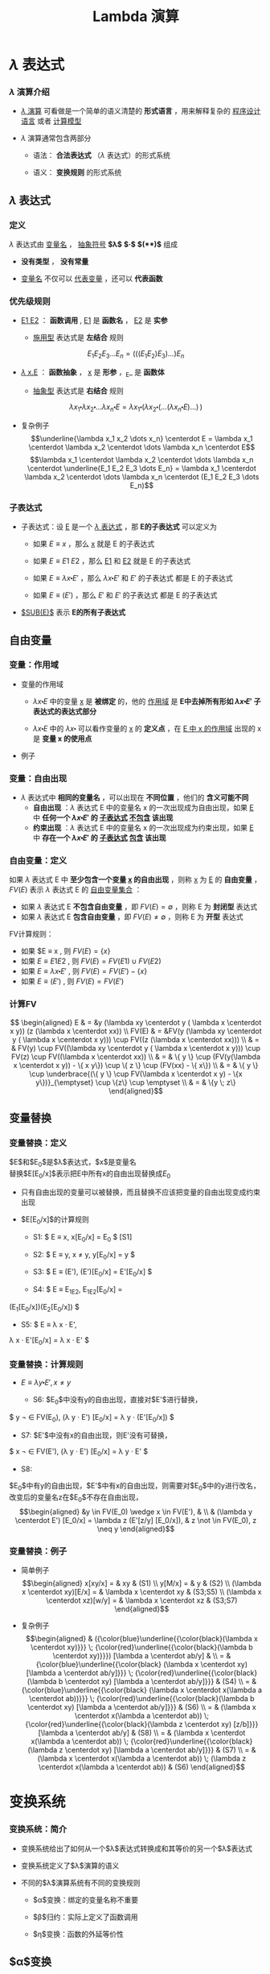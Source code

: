 #+TITLE: Lambda 演算
#+HTML_HEAD: <link rel="stylesheet" type="text/css" href="css/main.css" />
#+OPTIONS: num:nil timestamp:nil 
#+OPTIONS: tex:t    
* $\lambda$ 表达式

*** $\lambda$ 演算介绍

    -  _$\lambda$ 演算_ 可看做是一个简单的语义清楚的 *形式语言* ，用来解释复杂的 _程序设计语言_ 或者 _计算模型_ 

    -  $\lambda$ 演算通常包含两部分

      -  语法： *合法表达式* （$\lambda$ 表达式）的形式系统

      -  语义： *变换规则* 的形式系统

**  $\lambda$ 表达式

*** 定义

    $\lambda$ 表达式由 _变量名_ ， _抽象符号_ *$\lambda$*  *$\centerdot$*  *$($* *$)$* 组成
    \begin{aligned}
	  <\textrm{$\lambda$表达式}> & := & <\textrm{变量名}> \\
	  <\textrm{$\lambda$表达式}> & := & (<\textrm{$\lambda$表达式}>\quad<\textrm{$\lambda$表达式}>) \\ 
	  <\textrm{$\lambda$表达式}> & := & (\lambda<\textrm{变量名}>.<\textrm{$\lambda$表达式}>)  
    \end{aligned}

    -  *没有类型* ， *没有常量* 

    -  _变量名_ 不仅可以 _代表变量_ ，还可以 *代表函数* 

*** 优先级规则

    -  _E1 E2_ ： *函数调用* ,  _E1_ 是 *函数名* ， _E2_ 是 *实参*

      -  _施用型_ 表达式是 *左结合* 规则
	$$E_1  E_2 E_3 \dots E_n= (((E_1 E_2) E_3) \dots) E_n$$

    -  _$\lambda$ x.E_ ： *函数抽象* ， _x_ 是 *形参* ，_E_ 是 *函数体* 

      -  _抽象型_ 表达式是 *右结合* 规则
	$$\lambda x_1 \centerdot  \lambda  x_2 \centerdot  
	\dots \lambda x_n \centerdot E = \lambda x_1
	\centerdot (\lambda x_2 \centerdot
	(\dots (\lambda x_n \centerdot E) \dots ) \,)$$

    -  复杂例子
      $$\underline{\lambda x_1 x_2 \dots x_n} \centerdot E = \lambda x_1 \centerdot  \lambda  x_2 \centerdot  
      \dots \lambda x_n \centerdot E$$
      $$\lambda x_1 \centerdot  \lambda  x_2 \centerdot  
      \dots \lambda x_n \centerdot \underline{E_1  E_2
      E_3 \dots E_n} =  \lambda x_1 \centerdot  \lambda  x_2 \centerdot  
      \dots \lambda x_n \centerdot (E_1 E_2 E_3 \dots E_n)$$

*** 子表达式

    -  子表达式：设 _E_ 是一个 _$\lambda$ 表达式_ ，那 *E的子表达式* 可以定义为

      - 如果 $E \equiv x$ ，那么 _x_ 就是 E 的子表达式
      - 如果 $E \equiv E1 \; E2$ ，那么 _E1_ 和 _E2_ 就是 E 的子表达式
      - 如果 $E \equiv \lambda x \centerdot E'$ ，那么 $\lambda x \centerdot E'$ 和 $E'$ 的子表达式 都是 E 的子表达式

      - 如果 $E \equiv (E')$ ，那么 $E'$ 和 $E'$ 的子表达式 都是 E 的子表达式

    -  _$SUB(E)$_ 表示 *E的所有子表达式* 

**  自由变量

*** 变量：作用域

    -  变量的作用域

      -  $\lambda x \centerdot E$ 中的变量 _x_ 是 *被绑定* 的，他的 _作用域_ 是 *E中去掉所有形如 $\lambda x \centerdot E'$ 子表达式的表达式部分* 

      -  $\lambda x \centerdot E$ 中的 $\lambda x \centerdot$ 可以看作变量的 _x_ 的 *定义点* ，在 _E 中 x 的作用域_ 出现的 x 是 *变量 x 的使用点* 

    -  例子
    #+ATTR_HTML: image :width 70% 
    [[file:pic/var-effective-region.png]]

*** 变量：自由出现

    - $\lambda$ 表达式中 *相同的变量名* ，可以出现在 *不同位置* ，他们的 *含义可能不同* 
      + *自由出现* ：$\lambda$ 表达式 E 中的变量名 x 的一次出现成为自由出现，如果 _E_ 中 *任何一个 $\lambda x \centerdot E'$ 的 _子表达式_ _不包含_ 该出现*
      + *约束出现* ：$\lambda$ 表达式 E 中的变量名 x 的一次出现成为约束出现，如果 _E_ 中 *存在一个 $\lambda x \centerdot E'$ 的 _子表达式_ _包含_ 该出现* 

    #+ATTR_HTML: image :width 70% 
    [[file:pic/free-variable.png]]

*** 自由变量：定义

    如果 $\lambda$ 表达式 E 中 *至少包含一个变量 _x_ 的自由出现* ，则称 _x_ 为 _E_ 的 *自由变量* ， $FV(E)$ 表示 $\lambda$ 表达式 E 的 _自由变量集合_ ：
      + 如果 $\lambda$ 表达式 E *不包含自由变量* ，即 $FV(E) = \emptyset$ ，则称 E 为 *封闭型* 表达式
      + 如果 $\lambda$ 表达式 E *包含自由变量* ，即 $FV(E) \neq \emptyset$ ，则称 E 为 *开型* 表达式

    FV计算规则：

    - 如果 $E \equiv x , 则 $FV(E) = \{ x \}$ 
    - 如果 $E \equiv E1 E2$ ,  则 $FV(E) =  FV(E1) \cup FV(E2)$ 
    - 如果 $E \equiv \lambda x \centerdot E'$ , 则 $FV(E) =  FV(E') -\{ x \}$ 
    - 如果 $E \equiv (E')$ ,  则 $FV(E) =  FV(E')$  

*** 计算FV

    $$
    \begin{aligned}
    E & = &y (\lambda xy \centerdot y ( \lambda x \centerdot x y)) (z (\lambda x \centerdot xx))  \\ 
    FV(E) & = &FV(y (\lambda xy \centerdot y ( \lambda x \centerdot x y))) \cup FV((z (\lambda x \centerdot xx))) \\ 
    & = & FV(y) \cup FV((\lambda xy \centerdot y ( \lambda x \centerdot x y))) \cup FV(z) \cup FV((\lambda x \centerdot xx)) \\
    & = & \{ y \} \cup (FV(y(\lambda x \centerdot  x y)) - \{ x y\}) \cup \{ z \} \cup (FV(xx) - \{ x\}) \\ 
    & = & \{ y \} \cup \underbrace{(\{ y \} \cup FV(\lambda x \centerdot  x y) - \{x y\})}_{\emptyset} \cup \{z\} \cup \emptyset \\ 
    & = & \{y \; z\} \end{aligned}$$ 

**  变量替换

*** 变量替换：定义

    $E$和$E_0$是$\lambda$表达式，$x$是变量名\\
    替换$E[E_0/x]$表示把E中所有x的自由出现替换成$E_0$

    -  只有自由出现的变量可以被替换，而且替换不应该把变量的自由出现变成约束出现

    -  $E[E_0/x]$的计算规则

      -  S1: $ E \equiv x,  x[E_0/x]  = E_0 $ [S1]

      -  S2: $ E \equiv y, x \neq y,   y[E_0/x]  = y  $

      -  S3: $ E \equiv (E'),   (E')[E_0/x]  = E'[E_0/x]  $

      -  S4: $ E \equiv E_1E_2,   E_1E_2[E_0/x]  =
	(E_1[E_0/x])(E_2[E_0/x]) $

      -  S5: $ E \equiv \lambda x \centerdot E',   
	\lambda x \centerdot    E'[E_0/x]   =  \lambda x \centerdot E' $

*** 变量替换：计算规则

    -  $E \equiv \lambda y \centerdot E', x \neq y$

      -  S6: $E_0$中没有y的自由出现，直接对$E'$进行替换，
	$ y \not \in FV(E_0),   (\lambda y
	\centerdot E') [E_0/x] = \lambda y \centerdot
	(E'[E_0/x]) $

      -  S7: $E'$中没有x的自由出现，则E'没有可替换，
	$ x \not \in FV(E'),   (\lambda y \centerdot E')
	[E_0/x] = \lambda y
	\centerdot E' $

      -  S8:
	$E_0$中有y的自由出现，$E'$中有x的自由出现，则需要对$E_0$中的y进行改名，改变后的变量名z在$E_0$不存在自由出现，
	$$\begin{aligned}
	&y \in FV(E_0) \wedge x \in FV(E'), & \\   
	& (\lambda y  \centerdot  E') [E_0/x] 
	= \lambda z  (E'[z/y]  [E_0/x]),  
	& z \not \in FV(E_0), z \neq y   
	\end{aligned}$$

*** 变量替换：例子

    -  简单例子 $$\begin{aligned}
      x[xy/x] = & xy  & (S1) \\ 
      y[M/x] = & y & (S2) \\ 
      (\lambda x \centerdot  xy)[E/x] = & \lambda x \centerdot xy & (S3;S5) \\  
      (\lambda x \centerdot  xz)[w/y] = & \lambda x \centerdot xz & (S3;S7) 
      \end{aligned}$$

    -  复杂例子 $$\begin{aligned}
      & ({\color{blue}\underline{{\color{black}(\lambda x \centerdot xy)}}} \;  
      {\color{red}\underline{{\color{black}(\lambda b \centerdot xy)}}}) 
      [\lambda a \centerdot ab/y] & \\ 
      = & {\color{blue}\underline{{\color{black}
      (\lambda x \centerdot xy) [\lambda a \centerdot ab/y]}}} \;  
      {\color{red}\underline{{\color{black}(\lambda b \centerdot xy) 
      [\lambda a \centerdot ab/y]}}} & (S4)  \\  
      = & {\color{blue}\underline{{\color{black}
      (\lambda x \centerdot x(\lambda a \centerdot ab))}}} \;
      {\color{red}\underline{{\color{black}(\lambda b \centerdot xy) 
      [\lambda a \centerdot ab/y]}}} & (S6) \\  
      = & (\lambda x \centerdot x(\lambda a \centerdot ab)) \; 
      {\color{red}\underline{{\color{black}(\lambda z \centerdot xy) [z/b]}}}
      [\lambda a \centerdot ab/y] & (S8) \\  
      = & (\lambda x \centerdot x(\lambda a \centerdot ab)) \; 
      {\color{red}\underline{{\color{black}
      (\lambda z \centerdot xy) [\lambda a \centerdot ab/y]}}} & (S7) \\ 
      = & (\lambda x \centerdot x(\lambda a \centerdot ab)) \; 
      (\lambda z \centerdot x(\lambda a \centerdot ab)) & (S6) 
      \end{aligned}$$

* 变换系统

*** 变换系统：简介

    -  变换系统给出了如何从一个$\lambda$表达式转换成和其等价的另一个$\lambda$表达式

    -  变换系统定义了$\lambda$演算的语义

    -  不同的$\lambda$演算系统有不同的变换规则

      -  $\alpha$变换：绑定的变量名称不重要

      -  $\beta$归约：实际上定义了函数调用

      -  $\eta$变换：函数的外延等价性

**  $\alpha$变换

*** $\alpha$变换：定义

    设E是$\lambda$表达式，x，y是变量名，如果$y \not \in FV(\lambda x \centerdot E)$，则称下面变换为$\alpha$变换
    $$\lambda x \centerdot E \stackrel{\alpha}{\longrightarrow} \lambda y \centerdot(E[y/x])$$

    -  $\alpha$变换只是改变了$\lambda x \centerdot E$的形参名

    -  条件：新的形参不允许是函数体的自由变量，否则会改变函数含义

*** $\alpha$变换：例子

    -  合法的$\alpha$变换 $$\begin{aligned}
      \lambda x \centerdot (zx) & \stackrel{\alpha}{\longrightarrow} & \lambda y \centerdot (zy) \\ 
      \lambda x \centerdot ((\lambda y \centerdot yx) x) & \stackrel{\alpha}{\longrightarrow} & \lambda z  \centerdot ((\lambda y \centerdot yz) z) 
      \end{aligned}$$

    -  非法的$\alpha$变换 $$\begin{aligned}
      \lambda x \centerdot (zy) & \stackrel{\alpha}{\longrightarrow} &  \lambda y \centerdot (zy) \\
      \lambda x \centerdot (z (\lambda y \centerdot x))  & \stackrel{\alpha}{\longrightarrow} & \lambda y \centerdot (z (\lambda y \centerdot y)) 
      \end{aligned}$$

**  $\beta$变换

*** $\beta$变换：定义

    设$(\lambda x \centerdot E)$和$E_0$是$\lambda$表达式，则称下面的变换为$\beta$变换
    $$(\lambda x \centerdot E)E_0 \stackrel{\beta}{\longrightarrow} E[E_0/x]$$

    -  $\beta$变换事实上定义了函数调用的语义

    -  $\beta$变换是最重要的一个变换

*** $\beta$变换：例子

    -  $(\lambda x \centerdot xy) x \stackrel{\beta}{\longrightarrow} xy$

    -  $(\lambda x \centerdot xx) y \stackrel{\beta}{\longrightarrow} yy$

    -  $$\begin{aligned}
      {\color{blue}\underline{{\color{black}(\lambda x \centerdot (\lambda y \centerdot (\lambda z \centerdot xyz)))A}}}BC & & \\
      & \stackrel{\beta}{\longrightarrow} & {\color{blue}\underline{{\color{black}(\lambda y \centerdot (\lambda z \centerdot Ayz))B}}}C \\
      & \stackrel{\beta}{\longrightarrow} & {\color{blue}\underline{{\color{black}(\lambda z \centerdot ABz)C}}} \\ 
      & \stackrel{\beta}{\longrightarrow} & ABC 
      \end{aligned}$$

**  $\eta$变换

*** $\eta$变换：定义

    设$\lambda x \centerdot Mx$是一个$\lambda$表达式，且$x \not \in FV(M)$,
    则称下面的变换是$\eta$变换
    $$(\lambda x \centerdot Mx) \stackrel{\eta}{\longrightarrow} M$$

    -  函数的外延等价性：$\forall x, f(x) = h(x) \Longrightarrow f \equiv h$

    -  $\eta$变换不是$\lambda$演算系统必须的变换

    -  例子

      -  合法变换：
	$\lambda x \centerdot (\lambda y \centerdot yy) x \stackrel{\eta}{\longrightarrow}(\lambda y \centerdot yy)$

      -  非法变换：
	$\lambda x \centerdot (\lambda y \centerdot y{\color{red}x}) x {\color{red}\stackrel{\eta}{\nrightarrow}} (\lambda y \centerdot yx) $

      -  与$\beta$变换结合
	$$\forall y, x \not \in FV(M), (\lambda x \centerdot Mx)y \stackrel{\beta}{\longrightarrow} My$$

**  归约和范式

*** 归约：定义

    -  $(\lambda x \centerdot E)E_0$被称为$\beta$基

    -  $(\lambda x \centerdot Mx)$被称为$\eta$基

    -  $\beta$基和$\eta$基被统称为归约基

    对表达式中某一归约基实行某种变换被称为归约

    -  表达式可以同时有多个归约基

    -  归约过程不唯一

    -  不同的归约过程得到的结果不一定相同

*** 归约：不同的归约过程得到相同的结果

    $$\begin{aligned}
    (\lambda y \centerdot y({\color{blue}\underline{(\lambda a \centerdot xa) (\lambda a \centerdot a))}})\;(\lambda b \centerdot b) & \stackrel{\beta}{\longrightarrow} & {\color{red}\underline{(\lambda y \centerdot y{\color{blue}(x (\lambda a \centerdot a)})) \; (\lambda b \centerdot b)}}   \\ 
    &  \stackrel{\beta}{\longrightarrow} & {\color{cyan}\underline{{\color{red}(\lambda b \centerdot b)}\;(x (\lambda a \centerdot a))}} \\
    & \stackrel{\beta}{\longrightarrow} & {\color{cyan}x(\lambda a \centerdot a)} \\
    {\color{blue}\underline{(\lambda y \centerdot y((\lambda a \centerdot xa) (\lambda a \centerdot a)))\;(\lambda b \centerdot b)}} & \stackrel{\beta}{\longrightarrow} & {\color{red}\underline{{\color{blue}(\lambda b \centerdot b)}((\lambda a \centerdot xa) (\lambda a \centerdot a))}}   \\ 
    &  \stackrel{\beta}{\longrightarrow} & {\color{cyan}\underline{{\color{red}(\lambda a \centerdot xa) (\lambda a \centerdot a)}}} \\
    & \stackrel{\beta}{\longrightarrow} & {\color{cyan}x(\lambda a \centerdot a)} \\
    (\lambda y \centerdot y({\color{blue}\underline{(\lambda a \centerdot xa)}} (\lambda a \centerdot a)))\;(\lambda b \centerdot b) &   \stackrel{\eta}{\longrightarrow} & {\color{red}\underline{(\lambda y \centerdot y ({\color{blue}x} (\lambda a \centerdot a))) (\lambda b \centerdot b)}}  \\   
    &  \stackrel{\beta}{\longrightarrow} & {\color{cyan}\underline{{\color{red}(\lambda b \centerdot b)}\;(x (\lambda a \centerdot a))}} \\
    & \stackrel{\beta}{\longrightarrow} & {\color{cyan}x(\lambda a \centerdot a)}
    \end{aligned}$$

*** 归约：不同的归约过程得到不同的结果

    -  归约过程1 $$\begin{aligned}
      {\color{red}\underline{(\lambda x \centerdot y) ((\lambda x \centerdot xx) (\lambda x \centerdot xx))}}  &  \stackrel{\beta}{\longrightarrow} & y[((\lambda x \centerdot xx) (\lambda x \centerdot xx))/x] \\
      &   \stackrel{\beta}{\longrightarrow} & y 
      \end{aligned}$$

    -  归约过程2 $$\begin{aligned}
      (\lambda x \centerdot y) ({\color{red}\underline{(\lambda x \centerdot xx) (\lambda x \centerdot xx)}}) &  \stackrel{\beta}{\longrightarrow} & (\lambda x \centerdot y) ({\color{red}\underline{(\lambda x \centerdot xx) (\lambda x \centerdot xx)}})  \\ 
      &  \stackrel{\beta}{\longrightarrow} & (\lambda x \centerdot y) ({\color{red}\underline{(\lambda x \centerdot xx) (\lambda x \centerdot xx)}}) \\  
      & & \cdots
      \end{aligned}$$

*** 范式：定义

    如果E是一个$\lambda$表达式，且E不包含任何归约基，这样的表达式被称为范式\\
    如果一个表达式经过有限次归约能成为范式，则称该表达式有范式\\
    最左归约：按归约基的$\lambda$符号出现顺序，每次归约最左边的归约基

    -  $X \Rightarrow Y$：经过有限次($\alpha$, $\beta$,
      $\eta$)变换，X归约成Y

    -  $X \Rightarrow^\gamma Y$：经过有限次($\beta$, $\eta$)变换，X归约成Y

    -  $X \Rightarrow^\alpha Y$：经过有限次$\alpha$变换，X归约成Y

*** 范式：性质

    如果有范式，则在$\alpha$变换下一定唯一

    如果有范式，则最左归约法一定能归约出范式

    -  范式是$\lambda$表达式具有相同解释的最简表达形式

    -  $\lambda$表达式不一定有范式 例子见第页

* 简单类型

** 邱奇数

*** 邱奇数：定义

    $$\begin{aligned}
    0 & := & \lambda f \centerdot \lambda x \centerdot x \\ 
    1 & := & \lambda f \centerdot \lambda x \centerdot f \; x \\ 
    2 & := & \lambda f \centerdot \lambda x \centerdot f \; (f \;x) \\ 
    3 & := & \lambda f \centerdot \lambda x \centerdot \underbrace{f \; (f \; (f}_3 \;x))x \\ 
    & \dots &  
    \end{aligned}$$

    -  邱奇数是一个高阶函数，它的参数是一个单参数的函数f，返回值也是一个单参数的函数

    -  邱奇数０是一个恒等函数

    -  邱奇数ｎ是以函数ｆ作为参数并以f的n次复合调用的函数作为返回值的函数

*** 邱奇数：运算

    　　

    -  SUCC：后继函数，假设$n$一个邱奇数，SUCC函数进行$\beta$归约等价于$n + 1$的邱奇数定义
      $$SUCC := \lambda n \centerdot \lambda f \centerdot \lambda x \centerdot f \; (n \; f \; x)$$

    -  PLUS：加法函数 $$\begin{aligned}
      PLUS & := & \lambda m \centerdot \lambda n \centerdot \lambda f \centerdot \lambda x \centerdot (m \; f \;(n \;f \; x)) \\ 
      PLUS & := & \lambda m \centerdot \lambda n \centerdot (m \; SUCC) \; n  
      \end{aligned}$$

    -  MULT：乘法函数　 $$\begin{aligned}
      MULT & := & \lambda m \centerdot \lambda n \centerdot \lambda f \centerdot m \; (n \; f) \\ 
      MULT & := & \lambda m \centerdot \lambda n \centerdot m \; (PLUS \; n \;0)  
      \end{aligned}$$

    　

** 逻辑和谓词

*** 逻辑运算：定义

    　

    $$\begin{aligned}
    TRUE  & := & \lambda x \centerdot \lambda y \centerdot x \\
    FALSE & := & \lambda x \centerdot \lambda y \centerdot y 
    \end{aligned}$$

    $$\begin{aligned}
    AND & := & \lambda p \centerdot \lambda q \centerdot (p \; q \; p) \\
    OR & := & \lambda p \centerdot \lambda q \centerdot (p \; p \; q) \\
    NOT & := & \lambda p \centerdot (p \; FALSE \; TRUE) \\
    IFTHENELSE & := & \lambda p \centerdot \lambda a \centerdot \lambda b \centerdot (p \; a \; b)
    \end{aligned}$$

*** 逻辑运算：例子

    　 $$\begin{aligned}
    & {\color{red}AND \; TRUE \; TRUE} & \\ 
    \equiv & (\lambda p \centerdot \lambda q \centerdot p \; q \; p) \; TRUE \; TRUE & \stackrel{\beta}{\longrightarrow} TRUE \; TRUE \; TRUE \\ 
    \equiv & (\lambda x \centerdot \lambda y \centerdot x) \; TRUE \; TRUE & \stackrel{\beta}{\longrightarrow} {\color{red}TRUE} \\ 
    & {\color{red}AND \; TRUE \; FALSE} & \\ 
    \equiv & (\lambda p \centerdot \lambda q \centerdot p \; q \; p) \; TRUE \; FALSE & \stackrel{\beta}{\longrightarrow} TRUE \; FALSE \; TRUE \\ 
    \equiv & (\lambda x \centerdot \lambda y \centerdot x) \; FALSE \; TRUE & \stackrel{\beta}{\longrightarrow} {\color{red}FALSE} \\ 
    & {\color{red}AND \; FALSE \; TRUE} & \\ 
    \equiv & (\lambda p \centerdot \lambda q \centerdot p \; q \; p) \; FALSE \; TRUE & \stackrel{\beta}{\longrightarrow} FALSE \; TRUE \; FALSE \\ 
    \equiv & (\lambda x \centerdot \lambda y \centerdot y) \; TRUE \; FALSE & \stackrel{\beta}{\longrightarrow} {\color{red}FALSE} \\ 
    \dots \dots  \\ 
    & {\color{red}AND \; FALSE \; FALSE} & \stackrel{\beta}{\longrightarrow} {\color{red}FALSE} \\ 
    \end{aligned}$$

*** 谓词：定义

    　

    谓词是返回布尔值的函数

    -  ALWAYSFALSE：永远返回FALSE
      $$ALWAYSFALSE := \lambda x \centerdot FALSE$$

    -  ISZERO：当且仅当其参数为邱奇数０时返回TRUE，否则返回FALSE，/FALSE等价于邱奇数０的定义/
      $$ISZERO := \lambda n \centerdot n \; ALWAYSFALSE \; TRUE$$

*** 谓词：例子

    -  PRED：前驱元函数
      $$PRED := \lambda n \centerdot \; n \; (\lambda g \centerdot \lambda k \centerdot \; ISZERO \; (g \; 1) \; k \; (PLUS \; (g \; k) \; 1)) \; (\lambda v \centerdot \; 0) \; 0$$

      -  根据数学归纳法可以证明当邱奇数$n > 0$的情况下$n \; (\lambda g \centerdot \lambda k \centerdot \; ISZERO \; (g \; 1) \; k \; (PLUS \; (g \; k) \; 1)) \; (\lambda v \centerdot \; 0)$就是加$n-1$次邱奇数1的函数

    -  SUB：减法函数，根据PRED可以定义

    -  EQ：比较相等函数，根据SUB可以定义 $$\begin{aligned}
      LEQ & :=  & \lambda m \centerdot \lambda n \centerdot \; ISZERO \; (SUB\;m\;n) \quad {\color{red}\textrm{less than or equal}} \\ 
      EQ & := & \lambda m \centerdot \lambda n \; AND \; (LEQ \; m \; n) \; (LEQ \; n \; m) 
      \end{aligned}$$

** 有序对

*** 有序对：定义

    有序对可以用$TRUE$和$FALSE$来定义　 $$\begin{aligned}
    CONS & := & \lambda x \centerdot \lambda y \centerdot \lambda f \centerdot f \; x \; y \\ 
    CAR & := & \lambda p \centerdot p \; TRUE \\
    CDR & := & \lambda p \centerdot p \; FALSE \\ 
    NIL & := & \lambda x \centerdot TRUE \\
    NULL? & := & \lambda p \centerdot p(\lambda x \centerdot \lambda y \centerdot FALSE) \\
    \end{aligned}$$

    -  LIST：列表函数，可以被定义成空列表NIL，或者CONS一个表达式和一个列表

    -  ATOM?：判断变量是否原子类型函数，当某个变量的CDR是NIL的时候，可以认为这个变量是原子类型

* 实现递归

** Y不动子

*** 实现递归：Y不动子

    -  递归是用函数自身去定义函数

    -  $\lambda$演算的函数都是无名函数，表面看不支持递归，但是可以构造特殊的函数来实现递归

      $$\begin{aligned}
      Y & := & \lambda g \centerdot (\lambda x \centerdot g(x \;x)) \; (\lambda x \centerdot g(x \;x)) \\ 
      YG & \equiv & (\lambda x \centerdot G(x \;x)) \;  (\lambda x \centerdot G(x \;x)) \\ 
      YG & \equiv & G (\underbrace{(\lambda x \centerdot G(x \;x)) \;  (\lambda x \centerdot G(x \;x))}_{YG}) \\ 
      YG & \equiv & G(YG) 
      \end{aligned}$$

      YG被称为G的一个不动点，Y被称为不动子

    -  任何递归函数都可以被看成是另一个函数的不动点

*** 实现递归：用Y不动子计算阶乘1

    $$G  := \lambda r \centerdot \lambda n \centerdot (IF \; ISZERO(n) \; 1 \; (MULT \; n \; (r \; (SUB \; n \;1))))$$

    $$\begin{aligned}
    & (YG) \; 4  & \\
    & =  &  (G \; (YG)) \; 4 \\  
    & =  & (\underbrace{(\lambda r \centerdot \lambda n \centerdot  (IF \, ISZERO(n) \, 1 \, (MULT \, n \, (r \, (SUB \, n \,1)))))}_G \; YG) \; 4 \\
    & =  & (\lambda n \centerdot (IF \; ISZERO(n) \; 1 \; (MULT \; n ((YG) \; (SUB \; n \; 1))))) \;4 \\
    & =  & IF \; ISZERO(4) \; 1 \; {\color{red}\underline{(MULT \; 4 \; ((YG) \; (SUB \;4 \;1)))}} \\
    & =  & MULT \; 4 \; ((YG) \;3)  \\ 
    & \dots & \\ 
    & = & MULT \; 4 \; (MULT \; 3 \; (MULT \; 2 \; (MULT \; 1 \; {\color{red}((YG) 0)})))   
    \end{aligned}$$

*** 实现递归：用Y不动子计算阶乘2

    $$\begin{aligned}
    & {\color{red}(YG) \; 0} &    \\
    & =  & (G \; (YG)) \; 0 \\  
    & = & (\underbrace{(\lambda r \centerdot \lambda n \centerdot  (IF \, ISZERO(n) \, 1 (MULT \, n (r (SUB \, n \,1)))))}_G YG) \, 0 \\
    & =  & (\lambda n \centerdot (IF \; ISZERO(n) \; 1 \; (MULT \; n ((YG) \; (SUB \; n \; 1))))) \;0 \\
    & = & IF \; ISZERO(0) \; {\color{red}\underline{1}} \; (MULT \; 0 \; ((YG) \; (SUB \;0 \;1))) \\ 
    & =  & {\color{red}1} \\
    & (YG) \; 4 &  \\ 
    & = &  MULT \; 4 \; (MULT \; 3 (MULT \; 2 \; (MULT \; 1 \; {\color{red}1}))) \\ 
    & =  & {\color{red}24}
    \end{aligned}$$

    定义一个合适的函数G（使用一个额外的参数来描述递归的$\lambda$表达式），
    对这个函数G进行不动子求值就相当于调用递归

* $\lambda$计算模型

*** $\lambda$计算模型：例子

    -  $\lambda$演算可以描述复杂计算，计算能力等价于图灵计算模型

    -  给定２个$\lambda$表达式，如果两者等价则输出TRUE，反之则输出FALSE。这是第一个被证明没有算法可以解决的问题

    -  quote，atom，cons，car，cdr，eq，cond是LISP的7个原始操作符

      -  quote ： 引用函数，它的自变量不被求值, 而是作为整个表达式的值返回

      -  cond： 条件函数，可以由IFTHENELSE定义

      -  atom，cons，car，cdr，eq：已经被定义

      -  用这7个操作符可以写出最原始版本的eval函数，也就是最简单的解释器\cite{RootsOfLisp}

** $\lambda$计算模型扩充

*** $\lambda$计算模型：扩充

    -  $\lambda$演算实际使用很不方便

    -  $\lambda$计算模型扩充

      -  扩充表达式

	-  常数：TRUE，FALSE，整数

	-  标准函数：ADD，SUB，MULT，CONS，CAR，CDR ...

	-  条件表达式：COND((P1 E1) (P2 E2))

	-  let表达式：(LET((V1 E1)) E)

      -  扩充变换系统

      -  扩充数据类型：INT，REAL，BOOLEAN

*** let表达式

    $$(let ((x \quad E_0)) \quad E_1) \equiv (\lambda x \centerdot E_1) E_0$$

    把$E_1$中的变量x的值绑定为$E_0$

    引入let表达式后$\lambda$演算就有了2种变量

    -  $\lambda$变量：形参变量

    -  let变量：过程体内的临时变量

* 致谢

  谢谢大家的聆听!
